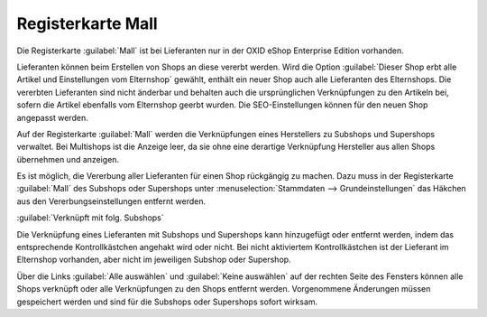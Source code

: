 ﻿Registerkarte Mall
******************
Die Registerkarte :guilabel:`Mall` ist bei Lieferanten nur in der OXID eShop Enterprise Edition vorhanden.

Lieferanten können beim Erstellen von Shops an diese vererbt werden. Wird die Option :guilabel:`Dieser Shop erbt alle Artikel und Einstellungen vom Elternshop` gewählt, enthält ein neuer Shop auch alle Lieferanten des Elternshops. Die vererbten Lieferanten sind nicht änderbar und behalten auch die ursprünglichen Verknüpfungen zu den Artikeln bei, sofern die Artikel ebenfalls vom Elternshop geerbt wurden. Die SEO-Einstellungen können für den neuen Shop angepasst werden.

Auf der Registerkarte :guilabel:`Mall` werden die Verknüpfungen eines Herstellers zu Subshops und Supershops verwaltet. Bei Multishops ist die Anzeige leer, da sie ohne eine derartige Verknüpfung Hersteller aus allen Shops übernehmen und anzeigen.

.. image:: ../../media/screenshots-de/oxaagl01.png
   :alt: Lieferanten - Registerkarte Mall
   :height: 306
   :width: 650

Es ist möglich, die Vererbung aller Lieferanten für einen Shop rückgängig zu machen. Dazu muss in der Registerkarte :guilabel:`Mall` des Subshops oder Supershops unter :menuselection:`Stammdaten --> Grundeinstellungen` das Häkchen aus den Vererbungseinstellungen entfernt werden.

:guilabel:`Verknüpft mit folg. Subshops`

Die Verknüpfung eines Lieferanten mit Subshops und Supershops kann hinzugefügt oder entfernt werden, indem das entsprechende Kontrollkästchen angehakt wird oder nicht. Bei nicht aktiviertem Kontrollkästchen ist der Lieferant im Elternshop vorhanden, aber nicht im jeweiligen Subshop oder Supershop.

Über die Links :guilabel:`Alle auswählen` und :guilabel:`Keine auswählen` auf der rechten Seite des Fensters können alle Shops verknüpft oder alle Verknüpfungen zu den Shops entfernt werden. Vorgenommene Änderungen müssen gespeichert werden und sind für die Subshops oder Supershops sofort wirksam.

.. Intern: oxaagl, Status:, F1: vendor_mall.html